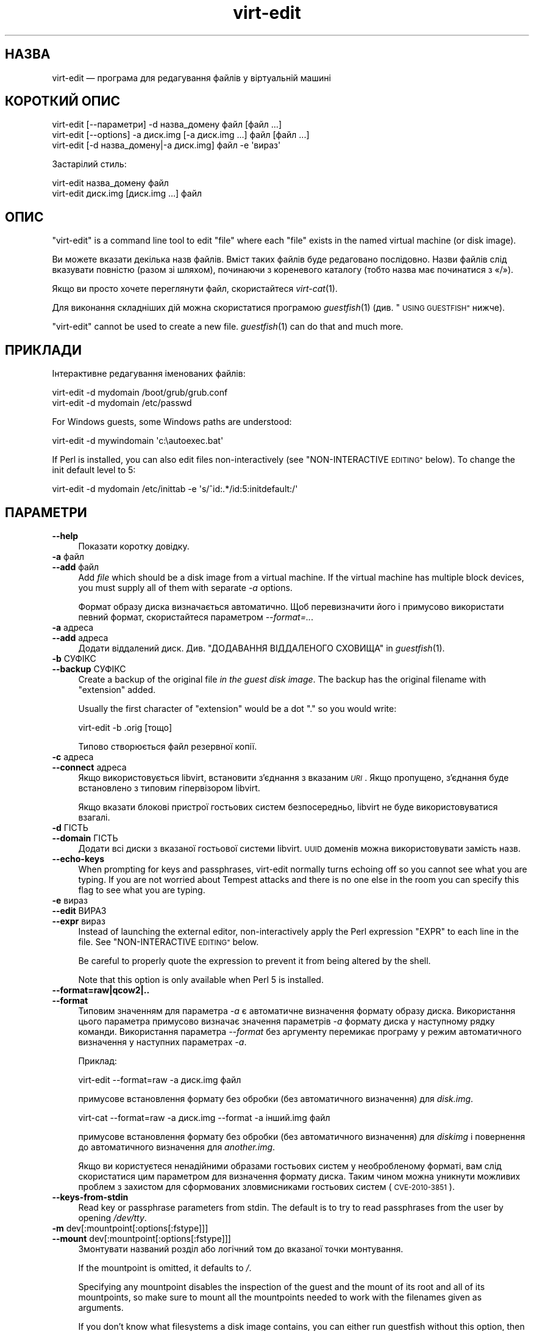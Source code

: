 .\" Automatically generated by Podwrapper::Man 1.36.9 (Pod::Simple 3.35)
.\"
.\" Standard preamble:
.\" ========================================================================
.de Sp \" Vertical space (when we can't use .PP)
.if t .sp .5v
.if n .sp
..
.de Vb \" Begin verbatim text
.ft CW
.nf
.ne \\$1
..
.de Ve \" End verbatim text
.ft R
.fi
..
.\" Set up some character translations and predefined strings.  \*(-- will
.\" give an unbreakable dash, \*(PI will give pi, \*(L" will give a left
.\" double quote, and \*(R" will give a right double quote.  \*(C+ will
.\" give a nicer C++.  Capital omega is used to do unbreakable dashes and
.\" therefore won't be available.  \*(C` and \*(C' expand to `' in nroff,
.\" nothing in troff, for use with C<>.
.tr \(*W-
.ds C+ C\v'-.1v'\h'-1p'\s-2+\h'-1p'+\s0\v'.1v'\h'-1p'
.ie n \{\
.    ds -- \(*W-
.    ds PI pi
.    if (\n(.H=4u)&(1m=24u) .ds -- \(*W\h'-12u'\(*W\h'-12u'-\" diablo 10 pitch
.    if (\n(.H=4u)&(1m=20u) .ds -- \(*W\h'-12u'\(*W\h'-8u'-\"  diablo 12 pitch
.    ds L" ""
.    ds R" ""
.    ds C` ""
.    ds C' ""
'br\}
.el\{\
.    ds -- \|\(em\|
.    ds PI \(*p
.    ds L" ``
.    ds R" ''
.    ds C`
.    ds C'
'br\}
.\"
.\" Escape single quotes in literal strings from groff's Unicode transform.
.ie \n(.g .ds Aq \(aq
.el       .ds Aq '
.\"
.\" If the F register is >0, we'll generate index entries on stderr for
.\" titles (.TH), headers (.SH), subsections (.SS), items (.Ip), and index
.\" entries marked with X<> in POD.  Of course, you'll have to process the
.\" output yourself in some meaningful fashion.
.\"
.\" Avoid warning from groff about undefined register 'F'.
.de IX
..
.if !\nF .nr F 0
.if \nF>0 \{\
.    de IX
.    tm Index:\\$1\t\\n%\t"\\$2"
..
.    if !\nF==2 \{\
.        nr % 0
.        nr F 2
.    \}
.\}
.\" ========================================================================
.\"
.IX Title "virt-edit 1"
.TH virt-edit 1 "2017-10-18" "libguestfs-1.36.9" "Virtualization Support"
.\" For nroff, turn off justification.  Always turn off hyphenation; it makes
.\" way too many mistakes in technical documents.
.if n .ad l
.nh
.SH "НАЗВА"
.IX Header "НАЗВА"
virt-edit — програма для редагування файлів у віртуальній машині
.SH "КОРОТКИЙ ОПИС"
.IX Header "КОРОТКИЙ ОПИС"
.Vb 1
\& virt\-edit [\-\-параметри] \-d назва_домену файл [файл ...]
\&
\& virt\-edit [\-\-options] \-a диск.img [\-a диск.img ...] файл [файл ...]
\&
\& virt\-edit [\-d назва_домену|\-a диск.img] файл \-e \*(Aqвираз\*(Aq
.Ve
.PP
Застарілий стиль:
.PP
.Vb 1
\& virt\-edit назва_домену файл
\&
\& virt\-edit диск.img [диск.img ...] файл
.Ve
.SH "ОПИС"
.IX Header "ОПИС"
\&\f(CW\*(C`virt\-edit\*(C'\fR is a command line tool to edit \f(CW\*(C`file\*(C'\fR where each \f(CW\*(C`file\*(C'\fR
exists in the named virtual machine (or disk image).
.PP
Ви можете вказати декілька назв файлів. Вміст таких файлів буде редаговано
послідовно. Назви файлів слід вказувати повністю (разом зі шляхом),
починаючи з кореневого каталогу (тобто назва має починатися з «/»).
.PP
Якщо ви просто хочете переглянути файл, скористайтеся \fIvirt\-cat\fR\|(1).
.PP
Для виконання складніших дій можна скористатися програмою \fIguestfish\fR\|(1)
(див. \*(L"\s-1USING GUESTFISH\*(R"\s0 нижче).
.PP
\&\f(CW\*(C`virt\-edit\*(C'\fR cannot be used to create a new file.  \fIguestfish\fR\|(1) can do
that and much more.
.SH "ПРИКЛАДИ"
.IX Header "ПРИКЛАДИ"
Інтерактивне редагування іменованих файлів:
.PP
.Vb 1
\& virt\-edit \-d mydomain /boot/grub/grub.conf
\&
\& virt\-edit \-d mydomain /etc/passwd
.Ve
.PP
For Windows guests, some Windows paths are understood:
.PP
.Vb 1
\& virt\-edit \-d mywindomain \*(Aqc:\eautoexec.bat\*(Aq
.Ve
.PP
If Perl is installed, you can also edit files non-interactively (see
\&\*(L"NON-INTERACTIVE \s-1EDITING\*(R"\s0 below).  To change the init default level to 5:
.PP
.Vb 1
\& virt\-edit \-d mydomain /etc/inittab \-e \*(Aqs/^id:.*/id:5:initdefault:/\*(Aq
.Ve
.SH "ПАРАМЕТРИ"
.IX Header "ПАРАМЕТРИ"
.IP "\fB\-\-help\fR" 4
.IX Item "--help"
Показати коротку довідку.
.IP "\fB\-a\fR файл" 4
.IX Item "-a файл"
.PD 0
.IP "\fB\-\-add\fR файл" 4
.IX Item "--add файл"
.PD
Add \fIfile\fR which should be a disk image from a virtual machine.  If the
virtual machine has multiple block devices, you must supply all of them with
separate \fI\-a\fR options.
.Sp
Формат образу диска визначається автоматично. Щоб перевизначити його і
примусово використати певний формат, скористайтеся параметром
\&\fI\-\-format=..\fR.
.IP "\fB\-a\fR адреса" 4
.IX Item "-a адреса"
.PD 0
.IP "\fB\-\-add\fR адреса" 4
.IX Item "--add адреса"
.PD
Додати віддалений диск. Див. \*(L"ДОДАВАННЯ ВІДДАЛЕНОГО СХОВИЩА\*(R" in \fIguestfish\fR\|(1).
.IP "\fB\-b\fR СУФІКС" 4
.IX Item "-b СУФІКС"
.PD 0
.IP "\fB\-\-backup\fR СУФІКС" 4
.IX Item "--backup СУФІКС"
.PD
Create a backup of the original file \fIin the guest disk image\fR.  The backup
has the original filename with \f(CW\*(C`extension\*(C'\fR added.
.Sp
Usually the first character of \f(CW\*(C`extension\*(C'\fR would be a dot \f(CW\*(C`.\*(C'\fR so you would
write:
.Sp
.Vb 1
\& virt\-edit \-b .orig [тощо]
.Ve
.Sp
Типово створюється файл резервної копії.
.IP "\fB\-c\fR адреса" 4
.IX Item "-c адреса"
.PD 0
.IP "\fB\-\-connect\fR адреса" 4
.IX Item "--connect адреса"
.PD
Якщо використовується libvirt, встановити з’єднання з вказаним \fI\s-1URI\s0\fR. Якщо
пропущено, з’єднання буде встановлено з типовим гіпервізором libvirt.
.Sp
Якщо вказати блокові пристрої гостьових систем безпосередньо, libvirt не
буде використовуватися взагалі.
.IP "\fB\-d\fR ГІСТЬ" 4
.IX Item "-d ГІСТЬ"
.PD 0
.IP "\fB\-\-domain\fR ГІСТЬ" 4
.IX Item "--domain ГІСТЬ"
.PD
Додати всі диски з вказаної гостьової системи libvirt. \s-1UUID\s0 доменів можна
використовувати замість назв.
.IP "\fB\-\-echo\-keys\fR" 4
.IX Item "--echo-keys"
When prompting for keys and passphrases, virt-edit normally turns echoing
off so you cannot see what you are typing.  If you are not worried about
Tempest attacks and there is no one else in the room you can specify this
flag to see what you are typing.
.IP "\fB\-e\fR вираз" 4
.IX Item "-e вираз"
.PD 0
.IP "\fB\-\-edit\fR ВИРАЗ" 4
.IX Item "--edit ВИРАЗ"
.IP "\fB\-\-expr\fR вираз" 4
.IX Item "--expr вираз"
.PD
Instead of launching the external editor, non-interactively apply the Perl
expression \f(CW\*(C`EXPR\*(C'\fR to each line in the file.  See \*(L"NON-INTERACTIVE
\&\s-1EDITING\*(R"\s0 below.
.Sp
Be careful to properly quote the expression to prevent it from being altered
by the shell.
.Sp
Note that this option is only available when Perl 5 is installed.
.IP "\fB\-\-format=raw|qcow2|..\fR" 4
.IX Item "--format=raw|qcow2|.."
.PD 0
.IP "\fB\-\-format\fR" 4
.IX Item "--format"
.PD
Типовим значенням для параметра \fI\-a\fR є автоматичне визначення формату
образу диска. Використання цього параметра примусово визначає значення
параметрів \fI\-a\fR формату диска у наступному рядку команди. Використання
параметра \fI\-\-format\fR без аргументу перемикає програму у режим автоматичного
визначення у наступних параметрах \fI\-a\fR.
.Sp
Приклад:
.Sp
.Vb 1
\& virt\-edit \-\-format=raw \-a диск.img файл
.Ve
.Sp
примусове встановлення формату без обробки (без автоматичного визначення)
для \fIdisk.img\fR.
.Sp
.Vb 1
\& virt\-cat \-\-format=raw \-a диск.img \-\-format \-a інший.img файл
.Ve
.Sp
примусове встановлення формату без обробки (без автоматичного визначення)
для \fIdiskimg\fR і повернення до автоматичного визначення для \fIanother.img\fR.
.Sp
Якщо ви користуєтеся ненадійними образами гостьових систем у необробленому
форматі, вам слід скористатися цим параметром для визначення формату
диска. Таким чином можна уникнути можливих проблем з захистом для
сформованих зловмисниками гостьових систем (\s-1CVE\-2010\-3851\s0).
.IP "\fB\-\-keys\-from\-stdin\fR" 4
.IX Item "--keys-from-stdin"
Read key or passphrase parameters from stdin.  The default is to try to read
passphrases from the user by opening \fI/dev/tty\fR.
.IP "\fB\-m\fR dev[:mountpoint[:options[:fstype]]]" 4
.IX Item "-m dev[:mountpoint[:options[:fstype]]]"
.PD 0
.IP "\fB\-\-mount\fR dev[:mountpoint[:options[:fstype]]]" 4
.IX Item "--mount dev[:mountpoint[:options[:fstype]]]"
.PD
Змонтувати названий розділ або логічний том до вказаної точки монтування.
.Sp
If the mountpoint is omitted, it defaults to \fI/\fR.
.Sp
Specifying any mountpoint disables the inspection of the guest and the mount
of its root and all of its mountpoints, so make sure to mount all the
mountpoints needed to work with the filenames given as arguments.
.Sp
If you don't know what filesystems a disk image contains, you can either run
guestfish without this option, then list the partitions, filesystems and LVs
available (see \*(L"list-partitions\*(R", \*(L"list-filesystems\*(R" and \*(L"lvs\*(R"
commands), or you can use the \fIvirt\-filesystems\fR\|(1) program.
.Sp
The third (and rarely used) part of the mount parameter is the list of mount
options used to mount the underlying filesystem.  If this is not given, then
the mount options are either the empty string or \f(CW\*(C`ro\*(C'\fR (the latter if the
\&\fI\-\-ro\fR flag is used).  By specifying the mount options, you override this
default choice.  Probably the only time you would use this is to enable ACLs
and/or extended attributes if the filesystem can support them:
.Sp
.Vb 1
\& \-m /dev/sda1:/:acl,user_xattr
.Ve
.Sp
Using this flag is equivalent to using the \f(CW\*(C`mount\-options\*(C'\fR command.
.Sp
The fourth part of the parameter is the filesystem driver to use, such as
\&\f(CW\*(C`ext3\*(C'\fR or \f(CW\*(C`ntfs\*(C'\fR. This is rarely needed, but can be useful if multiple
drivers are valid for a filesystem (eg: \f(CW\*(C`ext2\*(C'\fR and \f(CW\*(C`ext3\*(C'\fR), or if
libguestfs misidentifies a filesystem.
.IP "\fB\-v\fR" 4
.IX Item "-v"
.PD 0
.IP "\fB\-\-verbose\fR" 4
.IX Item "--verbose"
.PD
Увімкнути докладний показ повідомлень з метою діагностики.
.IP "\fB\-V\fR" 4
.IX Item "-V"
.PD 0
.IP "\fB\-\-version\fR" 4
.IX Item "--version"
.PD
Показати дані щодо версії і завершити роботу.
.IP "\fB\-x\fR" 4
.IX Item "-x"
Увімкнути трасування викликів програмного інтерфейсу libguestfs.
.SH "ПАРАМЕТРИ КОМАНДНОГО РЯДКА У ФОРМАТІ ПОПЕРЕДНІХ ВЕРСІЙ"
.IX Header "ПАРАМЕТРИ КОМАНДНОГО РЯДКА У ФОРМАТІ ПОПЕРЕДНІХ ВЕРСІЙ"
У попередніх версіях virt-edit можна було використовувати або
.PP
.Vb 1
\& virt\-edit диск.img [диск.img ...] файл
.Ve
.PP
або
.PP
.Vb 1
\& virt\-edit назва_гостьової_системи файл
.Ve
.PP
whereas in this version you should use \fI\-a\fR or \fI\-d\fR respectively to avoid
the confusing case where a disk image might have the same name as a guest.
.PP
З міркувань зворотної сумісності передбачено підтримку запису параметрів у
застарілому форматі.
.SH "НЕІНТЕРАКТИВНЕ РЕДАГУВАННЯ"
.IX Header "НЕІНТЕРАКТИВНЕ РЕДАГУВАННЯ"
\&\f(CW\*(C`virt\-edit\*(C'\fR normally calls out to \f(CW$EDITOR\fR (or vi) so the system
administrator can interactively edit the file.
.PP
There are two ways also to use \f(CW\*(C`virt\-edit\*(C'\fR from scripts in order to make
automated edits to files.  (Note that although you \fIcan\fR use \f(CW\*(C`virt\-edit\*(C'\fR
like this, it's less error-prone to write scripts directly using the
libguestfs \s-1API\s0 and Augeas for configuration file editing.)
.PP
The first method is to temporarily set \f(CW$EDITOR\fR to any script or program
you want to run.  The script is invoked as \f(CW\*(C`$EDITOR tmpfile\*(C'\fR and it should
update \f(CW\*(C`tmpfile\*(C'\fR in place however it likes.
.PP
The second method is to use the \fI\-e\fR parameter of \f(CW\*(C`virt\-edit\*(C'\fR to run a
short Perl snippet in the style of \fIsed\fR\|(1).  For example to replace all
instances of \f(CW\*(C`foo\*(C'\fR with \f(CW\*(C`bar\*(C'\fR in a file:
.PP
.Vb 1
\& virt\-edit \-d domname filename \-e \*(Aqs/foo/bar/\*(Aq
.Ve
.PP
The full power of Perl regular expressions can be used (see \fIperlre\fR\|(1)).
For example to delete root's password you could do:
.PP
.Vb 1
\& virt\-edit \-d назва_домену /etc/passwd \-e \*(Aqs/^root:.*?:/root::/\*(Aq
.Ve
.PP
What really happens is that the snippet is evaluated as a Perl expression
for each line of the file.  The line, including the final \f(CW\*(C`\en\*(C'\fR, is passed
in \f(CW$_\fR and the expression should update \f(CW$_\fR or leave it unchanged.
.PP
To delete a line, set \f(CW$_\fR to the empty string.  For example, to delete the
\&\f(CW\*(C`apache\*(C'\fR user account from the password file you can do:
.PP
.Vb 1
\& virt\-edit \-d mydomain /etc/passwd \-e \*(Aq$_ = "" if /^apache:/\*(Aq
.Ve
.PP
To insert a line, prepend or append it to \f(CW$_\fR.  However appending lines to
the end of the file is rather difficult this way since there is no concept
of \*(L"last line of the file\*(R" \- your expression just doesn't get called again.
You might want to use the first method (setting \f(CW$EDITOR\fR) if you want to
do this.
.PP
The variable \f(CW$lineno\fR contains the current line number.  As is
traditional, the first line in the file is number \f(CW1\fR.
.PP
The return value from the expression is ignored, but the expression may call
\&\f(CW\*(C`die\*(C'\fR in order to abort the whole program, leaving the original file
untouched.
.PP
Remember when matching the end of a line that \f(CW$_\fR may contain the final
\&\f(CW\*(C`\en\*(C'\fR, or (for \s-1DOS\s0 files) \f(CW\*(C`\er\en\*(C'\fR, or if the file does not end with a
newline then neither of these.  Thus to match or substitute some text at the
end of a line, use this regular expression:
.PP
.Vb 1
\& /якийсь текст(\er?\en)?$/
.Ve
.PP
Alternately, use the perl \f(CW\*(C`chomp\*(C'\fR function, being careful not to chomp
\&\f(CW$_\fR itself (since that would remove all newlines from the file):
.PP
.Vb 1
\& my $m = $_; chomp $m; $m =~ /якийсь текст$/
.Ve
.SH "ШЛЯХИ У WINDOWS"
.IX Header "ШЛЯХИ У WINDOWS"
\&\f(CW\*(C`virt\-edit\*(C'\fR has a limited ability to understand Windows drive letters and
paths (eg. \fIE:\efoo\ebar.txt\fR).
.PP
Тоді і лише тоді, коли у гостьовій системі працює Windows:
.IP "\(bu" 4
Drive letter prefixes like \f(CW\*(C`C:\*(C'\fR are resolved against the Windows Registry
to the correct filesystem.
.IP "\(bu" 4
Any backslash (\f(CW\*(C`\e\*(C'\fR) characters in the path are replaced with forward
slashes so that libguestfs can process it.
.IP "\(bu" 4
The path is resolved case insensitively to locate the file that should be
edited.
.PP
Відомі певні недоліки програми:
.IP "\(bu" 4
Перехід за деякими символічними посиланнями \s-1NTFS\s0 може здійснюватися з
помилками.
.IP "\(bu" 4
\&\s-1NTFS\s0 junction points that cross filesystems are not followed.
.SH "ВИКОРИСТАННЯ GUESTFISH"
.IX Header "ВИКОРИСТАННЯ GUESTFISH"
\&\fIguestfish\fR\|(1) is a more powerful, lower level tool which you can use when
\&\f(CW\*(C`virt\-edit\*(C'\fR doesn't work.
.PP
Using \f(CW\*(C`virt\-edit\*(C'\fR is approximately equivalent to doing:
.PP
.Vb 1
\& guestfish \-\-rw \-i \-d назва_домену edit /файл
.Ve
.PP
where \f(CW\*(C`domname\*(C'\fR is the name of the libvirt guest, and \fI/file\fR is the full
path to the file.
.PP
The command above uses libguestfs's guest inspection feature and so does not
work on guests that libguestfs cannot inspect, or on things like arbitrary
disk images that don't contain guests.  To edit a file on a disk image
directly, use:
.PP
.Vb 1
\& guestfish \-\-rw \-a диск.img \-m /dev/sda1 edit /файл
.Ve
.PP
where \fIdisk.img\fR is the disk image, \fI/dev/sda1\fR is the filesystem within
the disk image to edit, and \fI/file\fR is the full path to the file.
.PP
\&\f(CW\*(C`virt\-edit\*(C'\fR cannot create new files.  Use the guestfish commands \f(CW\*(C`touch\*(C'\fR,
\&\f(CW\*(C`write\*(C'\fR or \f(CW\*(C`upload\*(C'\fR instead:
.PP
.Vb 1
\& guestfish \-\-rw \-i \-d назва_домену touch /новий_файл
\&
\& guestfish \-\-rw \-i \-d назва_домену write /новий_файл "новий вміст"
\&
\& guestfish \-\-rw \-i \-d domname upload localfile /newfile
.Ve
.SH "ЗМІННІ СЕРЕДОВИЩА"
.IX Header "ЗМІННІ СЕРЕДОВИЩА"
.ie n .IP """EDITOR""" 4
.el .IP "\f(CWEDITOR\fR" 4
.IX Item "EDITOR"
If set, this string is used as the editor.  It may contain arguments,
eg. \f(CW"emacs \-nw"\fR
.Sp
Якщо не встановлено, використовуватиметься \f(CW\*(C`vi\*(C'\fR.
.SH "СТАН ВИХОДУ"
.IX Header "СТАН ВИХОДУ"
Ця програма повертає значення 0 у разі успішного завершення і ненульове
значення, якщо сталася помилка.
.SH "ТАКОЖ ПЕРЕГЛЯНЬТЕ"
.IX Header "ТАКОЖ ПЕРЕГЛЯНЬТЕ"
\&\fIguestfs\fR\|(3), \fIguestfish\fR\|(1), \fIvirt\-cat\fR\|(1), \fIvirt\-copy\-in\fR\|(1),
\&\fIvirt\-tar\-in\fR\|(1), http://libguestfs.org/, \fIperl\fR\|(1), \fIperlre\fR\|(1).
.SH "АВТОР"
.IX Header "АВТОР"
Richard W.M. Jones http://people.redhat.com/~rjones/
.SH "АВТОРСЬКІ ПРАВА"
.IX Header "АВТОРСЬКІ ПРАВА"
Copyright (C) 2009\-2017 Red Hat Inc.
.SH "LICENSE"
.IX Header "LICENSE"
.SH "BUGS"
.IX Header "BUGS"
To get a list of bugs against libguestfs, use this link:
https://bugzilla.redhat.com/buglist.cgi?component=libguestfs&product=Virtualization+Tools
.PP
To report a new bug against libguestfs, use this link:
https://bugzilla.redhat.com/enter_bug.cgi?component=libguestfs&product=Virtualization+Tools
.PP
When reporting a bug, please supply:
.IP "\(bu" 4
The version of libguestfs.
.IP "\(bu" 4
Where you got libguestfs (eg. which Linux distro, compiled from source, etc)
.IP "\(bu" 4
Describe the bug accurately and give a way to reproduce it.
.IP "\(bu" 4
Run \fIlibguestfs\-test\-tool\fR\|(1) and paste the \fBcomplete, unedited\fR
output into the bug report.
